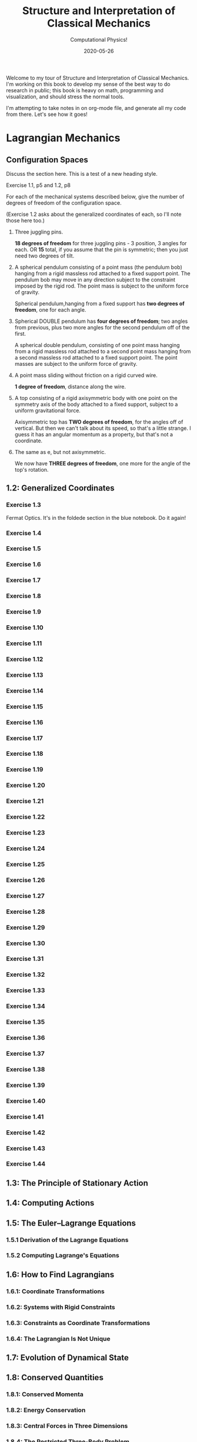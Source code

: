#+title: Structure and Interpretation of Classical Mechanics
#+subtitle: Computational Physics!
#+startup: indent
#+date: 2020-05-26

Welcome to my tour of Structure and Interpretation of Classical Mechanics. I'm
working on this book to develop my sense of the best way to do research in
public; this book is heavy on math, programming and visualization, and should
stress the normal tools.

I'm attempting to take notes in on org-mode file, and generate all my code from
there. Let's see how it goes!

* Lagrangian Mechanics
  :PROPERTIES:
  :header-args: :eval no-export
  :END:

** Configuration Spaces

Discuss the section here. This is a test of a new heading style.

**** Exercise 1.1, p5 and 1.2, p8

For each of the mechanical systems described below, give the number of degrees
of freedom of the configuration space.

(Exercise 1.2 asks about the generalized coordinates of each, so I'll note those
here too.)

1. Three juggling pins.

   **18 degrees of freedom** for three juggling pins - 3 position, 3 angles for
   each. OR **15** total, if you assume that the pin is symmetric; then you just
   need two degrees of tilt.

2. A spherical pendulum consisting of a point mass (the pendulum bob) hanging
   from a rigid massless rod attached to a fixed support point. The pendulum bob
   may move in any direction subject to the constraint imposed by the rigid rod.
   The point mass is subject to the uniform force of gravity.

   Spherical pendulum,hanging from a fixed support has **two degrees of
   freedom**, one for each angle.

3. Spherical DOUBLE pendulum has **four degrees of freedom**; two angles from
   previous, plus two more angles for the second pendulum off of the first.

   A spherical double pendulum, consisting of one point mass hanging from a
   rigid massless rod attached to a second point mass hanging from a second
   massless rod attached to a fixed support point. The point masses are subject
   to the uniform force of gravity.

4. A point mass sliding without friction on a rigid curved wire.

   **1 degree of freedom**, distance along the wire.

5. A top consisting of a rigid axisymmetric body with one point on the symmetry
   axis of the body attached to a fixed support, subject to a uniform
   gravitational force.

   Axisymmetric top has **TWO degrees of freedom**, for the angles off of
   vertical. But then we can't talk about its speed, so that's a little strange.
   I guess it has an angular momentum as a property, but that's not a
   coordinate.

6. The same as e, but not axisymmetric.

   We now have **THREE degrees of freedom**, one more for the angle of the top's
   rotation.

** 1.2: Generalized Coordinates

*** Exercise 1.3

Fermat Optics. It's in the foldede section in the blue notebook. Do it again!

*** Exercise 1.4
*** Exercise 1.5
*** Exercise 1.6
*** Exercise 1.7
*** Exercise 1.8
*** Exercise 1.9
*** Exercise 1.10
*** Exercise 1.11
*** Exercise 1.12
*** Exercise 1.13
*** Exercise 1.14
*** Exercise 1.15
*** Exercise 1.16
*** Exercise 1.17
*** Exercise 1.18
*** Exercise 1.19
*** Exercise 1.20
*** Exercise 1.21
*** Exercise 1.22
*** Exercise 1.23
*** Exercise 1.24
*** Exercise 1.25
*** Exercise 1.26
*** Exercise 1.27
*** Exercise 1.28
*** Exercise 1.29
*** Exercise 1.30
*** Exercise 1.31
*** Exercise 1.32
*** Exercise 1.33
*** Exercise 1.34
*** Exercise 1.35
*** Exercise 1.36
*** Exercise 1.37
*** Exercise 1.38
*** Exercise 1.39
*** Exercise 1.40
*** Exercise 1.41
*** Exercise 1.42
*** Exercise 1.43
*** Exercise 1.44

** 1.3: The Principle of Stationary Action
** 1.4: Computing Actions
** 1.5: The Euler–Lagrange Equations
*** 1.5.1 Derivation of the Lagrange Equations
*** 1.5.2 Computing Lagrange's Equations
** 1.6: How to Find Lagrangians
*** 1.6.1: Coordinate Transformations
*** 1.6.2: Systems with Rigid Constraints
*** 1.6.3: Constraints as Coordinate Transformations
*** 1.6.4: The Lagrangian Is Not Unique
** 1.7: Evolution of Dynamical State
** 1.8: Conserved Quantities
*** 1.8.1: Conserved Momenta
*** 1.8.2: Energy Conservation
*** 1.8.3: Central Forces in Three Dimensions
*** 1.8.4: The Restricted Three-Body Problem
*** 1.8.5: Noether's Theorem
** 1.9: Abstraction of Path Functions
** 1.10: Constrained Motion
*** 1.10.1: Coordinate Constraints
*** 1.10.2: Derivative Constraints
*** 1.10.3: Nonholonomic Systems
** 1.11: Summary
** 1.12: Projects
* Rigid Bodies
** 2.1: Rotational Kinetic Energy
** 2.2: Kinematics of Rotation
** 2.3: Moments of Inertia
** 2.4: Inertia Tensor
** 2.5: Principal Moments of Inertia
** 2.6: Vector Angular Momentum
** 2.7: Euler Angles
** 2.8: Motion of a Free Rigid Body
*** 2.8.1: Computing the Motion of Free Rigid Bodies
*** 2.8.2: Qualitative Features
** 2.9: Euler's Equations
** 2.10: Axisymmetric Tops
** 2.11: Spin-Orbit Coupling
*** 2.11.1: Development of the Potential Energy
*** 2.11.2: Rotation of the Moon and Hyperion
*** 2.11.3: Spin-Orbit Resonances
** 2.12: Nonsingular Coordinates and Quaternions
*** 2.12.1: Motion in Terms of Quaternions
** 2.13: Summary
** 2.14: Projects
* Hamiltonian Mechanics
** 3.1: Hamilton's Equations
*** 3.1.1: The Legendre Transformation
*** 3.1.2: Hamilton's Equations from the Action Principle
*** 3.1.3: A Wiring Diagram
** 3.2: Poisson Brackets
** 3.3: One Degree of Freedom
** 3.4: Phase Space Reduction
*** 3.4.1: Lagrangian Reduction
** 3.5: Phase Space Evolution
*** 3.5.1: Phase-Space Description Is Not Unique
** 3.6: Surfaces of Section
*** 3.6.1: Periodically Driven Systems
*** 3.6.2: Computing Stroboscopic Surfaces of Section
*** 3.6.3: Autonomous Systems
*** 3.6.4: Computing Hénon–Heiles Surfaces of Section
*** 3.6.5: Non-Axisymmetric Top
** 3.7: Exponential Divergence
** 3.8: Liouville's Theorem
** 3.9: Standard Map
** 3.10: Summary
** 3.11: Projects
* Phase Space Structure
** 4.1: Emergence of the Divided Phase Space
** 4.2: Linear Stability
*** 4.2.1: Equilibria of Differential Equations
*** 4.2.2: Fixed Points of Maps
*** 4.2.3: Relations Among Exponents
** 4.3: Homoclinic Tangle
*** 4.3.1: Computation of Stable and Unstable Manifolds
** 4.4: Integrable Systems
** 4.5: Poincaré–Birkhoff Theorem
*** 4.5.1: Computing the Poincaré–Birkhoff Construction
** 4.6: Invariant Curves
*** 4.6.1: Finding Invariant Curves
*** 4.6.2: Dissolution of Invariant Curves
** 4.7: Summary
** 4.8: Projects
* Canonical Transformations

**** Exercise 5.1
**** Exercise 5.2
**** Exercise 5.3
**** Exercise 5.4
**** Exercise 5.5
**** Exercise 5.6
**** Exercise 5.7
**** Exercise 5.8
**** Exercise 5.9
**** Exercise 5.10
**** Exercise 5.11
**** Exercise 5.12
**** Exercise 5.13
**** Exercise 5.14
**** Exercise 5.15
**** Exercise 5.16
**** Exercise 5.17
**** Exercise 5.18
**** Exercise 5.19
**** Exercise 5.20

** 5.1: Point Transformations
** 5.2: General Canonical Transformations
*** 5.2.1: Time-Dependent Transformations
*** 5.2.2: Abstracting the Canonical Condition
** 5.3: Invariants of Canonical Transformations
** 5.4: Generating Functions
*** 5.4.1: F1 Generates Canonical Transformations
*** 5.4.2: Generating Functions and Integral Invariants
*** 5.4.3: Types of Generating Functions
*** 5.4.4: Point Transformations
*** 5.4.5: Total Time Derivatives
** 5.5: Extended Phase Space
*** 5.5.1: Poincaré–Cartan Integral Invariant
** 5.6: Reduced Phase Space
** 5.7: Summary
** 5.8: Projects
* Canonical Evolution

** Hamilton–Jacobi Equation

**** Exercise 6.1
**** Exercise 6.2
**** Exercise 6.3
**** Exercise 6.4
**** Exercise 6.5
**** Exercise 6.6
**** Exercise 6.7
**** Exercise 6.8
**** Exercise 6.9
**** Exercise 6.10
**** Exercise 6.11
**** Exercise 6.12

*** Harmonic Oscillator
*** Hamilton–Jacobi Solution of the Kepler Problem
*** F2 and the Lagrangian
*** The Action Generates Time Evolution
** Time Evolution is Canonical
*** Another View of Time Evolution
*** Yet Another View of Time Evolution
** Lie Transforms
** Lie Series
** Exponential Identities
** Summary
** Projects
* Canonical Perturbation Theory

** Perturbation Theory with Lie Series

*** Exercise 7.1
*** Exercise 7.2
*** Exercise 7.3
*** Exercise 7.4
*** Exercise 7.5

** Pendulum as a Perturbed Rotor
*** 7.2.1: Higher Order
*** 7.2.2: Eliminating Secular Terms
** Many Degrees of Freedom
*** 7.3.1: Driven Pendulum as a Perturbed Rotor
** Nonlinear Resonance
*** Pendulum Approximation
*** Reading the Hamiltonian
*** Resonance-Overlap Criterion
*** Higher-Order Perturbation Theory
*** Stability of the Inverted Vertical Equilibrium
** Summary
** Projects
* Scheme
* Our Notation
  :PROPERTIES:
  :header-args: :eval never-export
  :END:

** Exercises

Notation Appendix. This is all about getting cozy with scheme, and with the
various idiosyncracies of the tuple and functional notation.

*** Exercise 9.1 Chain Rule
     :PROPERTIES:
     :header-args+: :tangle ch9/ex9-1.scm :comments org
     :END:

You're supposed to do these by hand, so I'll do that in the textbook. But here,
let's redo them on the machine.

#+begin_src scheme :exports none
(load "ch1/utils.scm")
#+end_src

#+RESULTS:
: ;Loading "ch1/utils.scm"... done
: #| check-f |#

***** Compute $\partial_0 F(x, y)$ and $\partial_1 F(x, y)$

First, let's define the functions we need.

#+begin_src scheme
(define (F x y)
  (* (square x)
     (cube y)))

(define (G x y)
  (up (F x y) y))

(define (H x y)
  (F (F x y) y))
#+end_src

#+RESULTS:
: #| F |#
:
: #| G |#
:
: #| H |#

 You can do this with explicit partials:

#+begin_src scheme :results value raw :exports both :cache yes
(let ((f (down ((partial 0) F) ((partial 1) F))))
  (->tex-equation
   (f 'x 'y)))
#+end_src

#+RESULTS[be9a90487e3a5e53f5a9c479dd79dbd76bd0e18c]:
\begin{equation}
\left[ \matrix{ \displaystyle{ 2 x {y}^{3}} \cr \cr \displaystyle{ 3 {x}^{2} {y}^{2}}} \right]
\end{equation}

Or with the $D$ symbol:

#+begin_src scheme :results value raw :exports both :cache yes
(->tex-equation
 ((D F) 'x 'y))
#+end_src

#+RESULTS[ad5e3457e7a32bea193ba2301f548b99b871656c]:
\begin{equation}
\left[ \matrix{ \displaystyle{ 2 x {y}^{3}} \cr \cr \displaystyle{ 3 {x}^{2} {y}^{2}}} \right]
\end{equation}

Or, we could show that they're equivalent this way:

#+begin_src scheme :results value raw :exports both :cache yes
(let ((f (down ((partial 0) F) ((partial 1) F))))
  (->tex-equation
   (- ((D F) 'x 'y)
      (f 'x 'y))))
#+end_src

#+RESULTS[0409e2cdf711957d7bcfc514a7d127cc790f8835]:
\begin{equation}
\left[ \matrix{ \displaystyle{ 0} \cr \cr \displaystyle{ 0}} \right]
\end{equation}

***** Compute $\partial_0 F(F(x, y), y)$ and $\partial_1 F(F(x, y), y)$

$H$ is already that composition, so:

#+begin_src scheme :results value raw :exports both :cache yes
(->tex-equation
 ((D H) 'x 'y))
#+end_src

#+RESULTS[50be975d97eed6c38ed1ec502c4f297eace9f3df]:
\begin{equation}
\left[ \matrix{ \displaystyle{ 4 {x}^{3} {y}^{9}} \cr \cr \displaystyle{ 9 {x}^{4} {y}^{8}}} \right]
\end{equation}

***** Compute $\partial_0 G(x, y)$ and $\partial_1 G(x, y)$

#+begin_src scheme :results value raw :exports both :cache yes
(->tex-equation
 ((D G) 'x 'y))
#+end_src

#+RESULTS[5038860f9e86fa99d00b56d9e39ac93ee1c9667b]:
\begin{equation}
\left[ \matrix{ \displaystyle{ \left( \matrix{ \displaystyle{ 2 x {y}^{3}} \cr \cr \displaystyle{ 0}} \right)} \cr \cr \displaystyle{ \left( \matrix{ \displaystyle{ 3 {x}^{2} {y}^{2}} \cr \cr \displaystyle{ 1}} \right)}} \right]
\end{equation}

***** Compute $DF(a, b)$, $DG(3, 5)$ and $DH(3a^2, 5b^3)$

#+begin_src scheme :results value raw :exports both :cache yes
(->tex-equation
 (up ((D F) 'a 'b)
     ((D G) 3 5)
     ((D H) (* 3 (square 'a)) (* 5 (cube 'b)))))
#+end_src

#+RESULTS[58f6814dcdb27cedc271a73e19fc1d9c414a2bef]:
\begin{equation}
\left( \matrix{ \displaystyle{ \left[ \matrix{ \displaystyle{ 2 a {b}^{3}} \cr \cr \displaystyle{ 3 {a}^{2} {b}^{2}}} \right]} \cr \cr \displaystyle{ \left[ \matrix{ \displaystyle{ \left( \matrix{ \displaystyle{ 750} \cr \cr \displaystyle{ 0}} \right)} \cr \cr \displaystyle{ \left( \matrix{ \displaystyle{ 675} \cr \cr \displaystyle{ 1}} \right)}} \right]} \cr \cr \displaystyle{ \left[ \matrix{ \displaystyle{ 210937500 {a}^{6} {b}^{27}} \cr \cr \displaystyle{ 284765625 {a}^{8} {b}^{24}}} \right]}} \right)
\end{equation}

*** Exercise 9.2: Computing Derivatives
     :PROPERTIES:
     :header-args+: :tangle ch9/ex9-2.scm :comments org
     :END:

#+begin_src scheme :exports none
(load "ch1/utils.scm")
#+end_src

A further exercise is to try defining the functions so that they use explicit
tuples, so you can compose them:

#+begin_src scheme
(define (F* v)
  (let ((x (ref v 0))
        (y (ref v 1)))
    (* (square x) (cube y))))

(define (G* v)
  (let ((x (ref v 0))
        (y (ref v 1)))
    (up (F* v) y)))

(define H* (compose F* G*))
#+end_src

#+RESULTS:
: #| F* |#
:
: #| G* |#
:
: #| H* |#

to be really pro, I'd make a function that takes these as arguments and prints a
nice formatted exercise output. Let's do the final exercise, for fun:

#+begin_src scheme :results value raw :exports both :cache yes
(->tex-equation
 (up ((D F*) (up 'a 'b))
     ((D G*) (up 3 5))
     ((D H*) (up (* 3 (square 'a)) (* 5 (cube 'b))))))
#+end_src

#+RESULTS[cd4f5c223d1859bb16d66bba402758a0d247e740]:
\begin{equation}
\left( \matrix{ \displaystyle{ \left[ \matrix{ \displaystyle{ 2 a {b}^{3}} \cr \cr \displaystyle{ 3 {a}^{2} {b}^{2}}} \right]} \cr \cr \displaystyle{ \left[ \matrix{ \displaystyle{ \left( \matrix{ \displaystyle{ 750} \cr \cr \displaystyle{ 0}} \right)} \cr \cr \displaystyle{ \left( \matrix{ \displaystyle{ 675} \cr \cr \displaystyle{ 1}} \right)}} \right]} \cr \cr \displaystyle{ \left[ \matrix{ \displaystyle{ 210937500 {a}^{6} {b}^{27}} \cr \cr \displaystyle{ 284765625 {a}^{8} {b}^{24}}} \right]}} \right)
\end{equation}

* Org-Mode Demo
  :PROPERTIES:
  :header-args: :eval no-export
  :END:

This is an example of how we might structure an org-mode file that can export
out to Github flavored Markdown, or to a PDF.

First, let's get some code loaded up and written. Here's a block that converts
polar coordinates to rectangular coordinates.

#+name: p->r
#+begin_src scheme :eval no
(define (p->r local)
  (let* ((polar-tuple (coordinate local))
         (r (ref polar-tuple 0))
         (phi (ref polar-tuple 1))
         (x (* r (cos phi)))
         (y (* r (sin phi))))
    (up x y)))
#+end_src

This is some good stuff.

#+begin_src scheme :results output :noweb yes :comments both
(load "ch1/utils.scm")

<<p->r>>

<<spherical->rect>>
#+end_src

And another, that gets us from spherical to rectangular.

#+name: spherical->rect
#+begin_src scheme :eval no
(define (spherical->rect local)
  (let* ((spherical-tuple (coordinate local))
         (r (ref spherical-tuple 0))
         (theta (ref spherical-tuple 1))
         (phi (ref spherical-tuple 2)))
    (up (* r (sin theta) (cos phi))
        (* r (sin theta) (sin phi))
        (* r (cos theta)))))
#+end_src

#+RESULTS[f4f039075baf66ba4fe071844815bfcffe281eaa]:
: ;Loading "ch1/utils.scm"... done
: #| "" |#

This block will generate a LaTeX version of the code I've supplied:

#+begin_src scheme :results value raw :exports both :cache yes
(->tex-equation
 ((+ (literal-function 'c)
     (D (literal-function 'z)))
  't)
 "eq:masterpiece")
#+end_src

#+RESULTS[b383d2f5d6c252ac04a5f44aaeaec678132b8449]:
\begin{equation}
c\left( t \right) + Dz\left( t \right)
\label{eq:masterpiece}
\end{equation}

You can even reference these with equation numbers, like Equation \eqref{eq:masterpiece} above.

#+begin_src scheme :results value :exports both :cache yes
(up 1 2 't)
#+end_src

#+RESULTS:
: #|
: (up 1 2 t)
: |#

*** Equations

Here's (a test) of $a = bc$ and more $$ \alpha_t $$ equations:

And again this is a thing:

\[
e^{i\pi} = -1
\]

\[
\int_0^\infty e^{-x^2} dx = \frac{\sqrt{\pi}}{2}
\]
